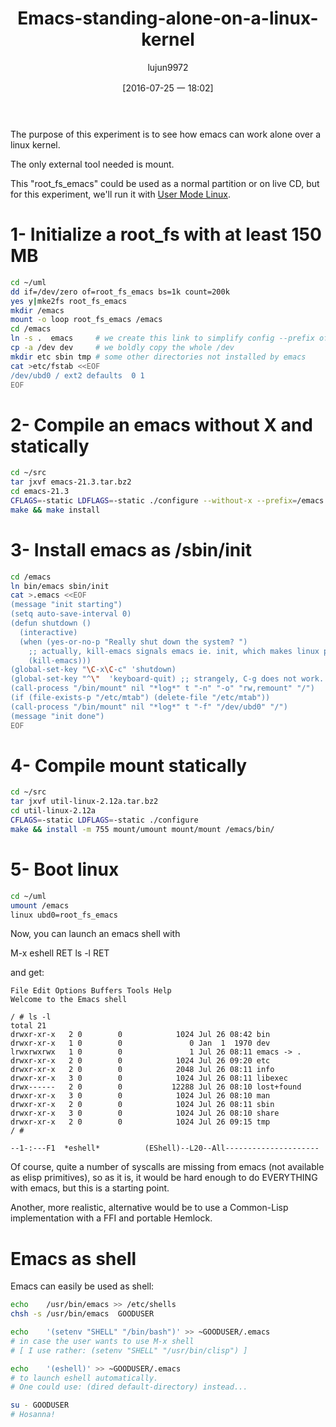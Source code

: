 #+TITLE: Emacs-standing-alone-on-a-linux-kernel
#+URL: http://www.informatimago.com/linux/emacs-on-user-mode-linux.html?from=timeline&hmsr=toutiao.io&isappinstalled=0&utm_medium=toutiao.io&utm_source=toutiao.io
#+AUTHOR: lujun9972
#+CATEGORY: raw
#+DATE: [2016-07-25 一 18:02]
#+OPTIONS: ^:{}

The purpose of this experiment is to see how emacs can work alone over a linux kernel.

The only external tool needed is mount.

This "root_fs_emacs" could be used as a normal partition or on live CD, but for this experiment, we'll run it
with [[http://user-mode-linux.sourceforge.net][User Mode Linux]].

* 1- Initialize a root_fs with at least 150 MB

#+BEGIN_SRC sh
  cd ~/uml
  dd if=/dev/zero of=root_fs_emacs bs=1k count=200k
  yes y|mke2fs root_fs_emacs
  mkdir /emacs 
  mount -o loop root_fs_emacs /emacs
  cd /emacs
  ln -s .  emacs     # we create this link to simplify config --prefix of emacs 
  cp -a /dev dev     # we boldly copy the whole /dev
  mkdir etc sbin tmp # some other directories not installed by emacs
  cat >etc/fstab <<EOF
  /dev/ubd0 / ext2 defaults  0 1
  EOF
#+END_SRC

* 2- Compile an emacs without X and statically

#+BEGIN_SRC sh
  cd ~/src
  tar jxvf emacs-21.3.tar.bz2
  cd emacs-21.3
  CFLAGS=-static LDFLAGS=-static ./configure --without-x --prefix=/emacs
  make && make install
#+END_SRC

* 3- Install emacs as /sbin/init

#+BEGIN_SRC sh
  cd /emacs
  ln bin/emacs sbin/init
  cat >.emacs <<EOF
  (message "init starting")
  (setq auto-save-interval 0)
  (defun shutdown ()
    (interactive)
    (when (yes-or-no-p "Really shut down the system? ")
      ;; actually, kill-emacs signals emacs ie. init, which makes linux panic.
      (kill-emacs)))
  (global-set-key "\C-x\C-c" 'shutdown)
  (global-set-key "^\"  'keyboard-quit) ;; strangely, C-g does not work.
  (call-process "/bin/mount" nil "*log*" t "-n" "-o" "rw,remount" "/")
  (if (file-exists-p "/etc/mtab") (delete-file "/etc/mtab"))
  (call-process "/bin/mount" nil "*log*" t "-f" "/dev/ubd0" "/")
  (message "init done")
  EOF
#+END_SRC

* 4- Compile mount statically

#+BEGIN_SRC sh
  cd ~/src
  tar jxvf util-linux-2.12a.tar.bz2 
  cd util-linux-2.12a
  CFLAGS=-static LDFLAGS=-static ./configure
  make && install -m 755 mount/umount mount/mount /emacs/bin/
#+END_SRC

* 5- Boot linux

#+BEGIN_SRC sh
  cd ~/uml
  umount /emacs
  linux ubd0=root_fs_emacs
#+END_SRC

Now, you can launch an emacs shell with

 M-x eshell RET
ls -l RET

and get:

#+BEGIN_EXAMPLE
  File Edit Options Buffers Tools Help 
  Welcome to the Emacs shell

  / # ls -l
  total 21
  drwxr-xr-x   2 0        0            1024 Jul 26 08:42 bin
  drwxr-xr-x   1 0        0               0 Jan  1  1970 dev
  lrwxrwxrwx   1 0        0               1 Jul 26 08:11 emacs -> .
  drwxr-xr-x   2 0        0            1024 Jul 26 09:20 etc
  drwxr-xr-x   2 0        0            2048 Jul 26 08:11 info
  drwxr-xr-x   3 0        0            1024 Jul 26 08:11 libexec
  drwx------   2 0        0           12288 Jul 26 08:10 lost+found
  drwxr-xr-x   3 0        0            1024 Jul 26 08:10 man
  drwxr-xr-x   2 0        0            1024 Jul 26 08:11 sbin
  drwxr-xr-x   3 0        0            1024 Jul 26 08:10 share
  drwxr-xr-x   2 0        0            1024 Jul 26 09:15 tmp
  / # 

  --1-:---F1  *eshell*          (EShell)--L20--All---------------------
#+END_EXAMPLE

Of course, quite a number of syscalls are missing from emacs (not available as elisp primitives), so as it is,
it would be hard enough to do EVERYTHING with emacs, but this is a starting point.

Another, more realistic, alternative would be to use a Common-Lisp implementation with a FFI and portable
Hemlock.

* Emacs as shell

Emacs can easily be used as shell:

#+BEGIN_SRC sh
  echo    /usr/bin/emacs >> /etc/shells
  chsh -s /usr/bin/emacs  GOODUSER

  echo    '(setenv "SHELL" "/bin/bash")' >> ~GOODUSER/.emacs
  # in case the user wants to use M-x shell
  # [ I use rather: (setenv "SHELL" "/usr/bin/clisp") ]

  echo    '(eshell)' >> ~GOODUSER/.emacs
  # to launch eshell automatically.
  # One could use: (dired default-directory) instead...

  su - GOODUSER
  # Hosanna!
#+END_SRC

